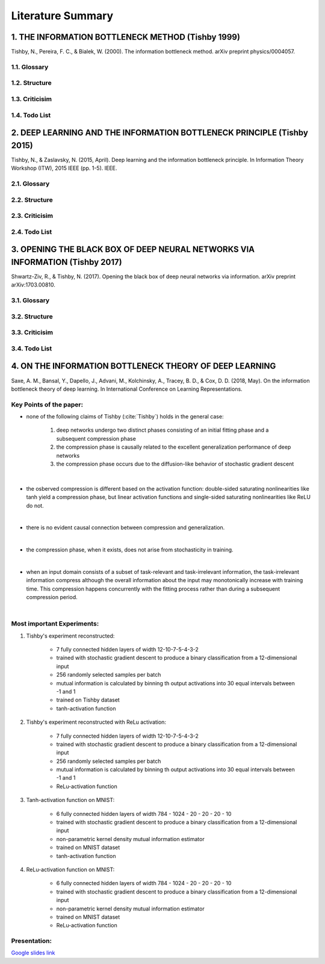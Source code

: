Literature Summary
==================

1. THE INFORMATION BOTTLENECK METHOD (Tishby 1999)
--------------------------------------------------
Tishby, N., Pereira, F. C., & Bialek, W. (2000). The information bottleneck method. arXiv preprint physics/0004057.

1.1. Glossary
^^^^^^^^^^^^^

1.2. Structure
^^^^^^^^^^^^^^

1.3. Criticisim
^^^^^^^^^^^^^^^

1.4. Todo List
^^^^^^^^^^^^^^



2. DEEP LEARNING AND THE INFORMATION BOTTLENECK PRINCIPLE (Tishby 2015)
-----------------------------------------------------------------------
Tishby, N., & Zaslavsky, N. (2015, April). Deep learning and the information bottleneck principle. In Information Theory Workshop (ITW), 2015 IEEE (pp. 1-5). IEEE.

2.1. Glossary
^^^^^^^^^^^^^

2.2. Structure
^^^^^^^^^^^^^^

2.3. Criticisim
^^^^^^^^^^^^^^^

2.4. Todo List
^^^^^^^^^^^^^^



3. OPENING THE BLACK BOX OF DEEP NEURAL NETWORKS VIA INFORMATION (Tishby 2017)
------------------------------------------------------------------------------
Shwartz-Ziv, R., & Tishby, N. (2017). Opening the black box of deep neural networks via information. arXiv preprint arXiv:1703.00810.

3.1. Glossary
^^^^^^^^^^^^^

3.2. Structure
^^^^^^^^^^^^^^

3.3. Criticisim
^^^^^^^^^^^^^^^

3.4. Todo List
^^^^^^^^^^^^^^


4. ON THE INFORMATION BOTTLENECK THEORY OF DEEP LEARNING
--------------------------------------------------------

Saxe, A. M., Bansal, Y., Dapello, J., Advani, M., Kolchinsky, A., Tracey, B. D., & Cox, D. D. (2018, May). On the information bottleneck theory of deep learning. In International Conference on Learning Representations.

Key Points of the paper:
^^^^^^^^^^^^^^^^^^^^^^^^
    


* none of the following claims of Tishby (:cite:`Tishby`) holds in the general case:   
 
    #. deep networks undergo two distinct phases consisting of an initial fitting phase and a subsequent compression phase
    #. the compression phase is causally related to the excellent generalization performance of deep networks
    #. the compression phase occurs due to the diffusion-like behavior of stochastic gradient descent

|

* the osberved compression is different based on the activation function: double-sided saturating nonlinearities like tanh
  yield a compression phase, but linear activation functions and single-sided saturating nonlinearities like ReLU do not.

|

* there is no evident causal connection between compression and generalization.

|

* the compression phase, when it exists, does not arise from stochasticity in training.

|

* when an input domain consists of a subset of task-relevant and task-irrelevant information, the task-irrelevant information compress
  although the overall information about the input may monotonically increase with training time. This compression happens concurrently 
  with the fitting process rather than during a subsequent compression period.

|

Most important Experiments:
^^^^^^^^^^^^^^^^^^^^^^^^^^^
#. Tishby's experiment reconstructed: 

    * 7 fully connected hidden layers of width 12-10-7-5-4-3-2 
    * trained with stochastic gradient descent to produce a binary classification from a 12-dimensional input
    * 256 randomly selected samples per batch
    * mutual information is calculated by binning th  output activations into 30 equal intervals between -1 and 1
    * trained on Tishby dataset
    * tanh-activation function

#. Tishby's experiment reconstructed with ReLu activation:

    * 7 fully connected hidden layers of width 12-10-7-5-4-3-2 
    * trained with stochastic gradient descent to produce a binary classification from a 12-dimensional input
    * 256 randomly selected samples per batch
    * mutual information is calculated by binning th  output activations into 30 equal intervals between -1 and 1
    * ReLu-activation function

#. Tanh-activation function on MNIST: 

    * 6 fully connected hidden layers of width 784 - 1024 - 20 - 20 - 20 - 10 
    * trained with stochastic gradient descent to produce a binary classification from a 12-dimensional input
    * non-parametric kernel density mutual information estimator
    * trained on MNIST dataset
    * tanh-activation function

#. ReLu-activation function on MNIST: 

    * 6 fully connected hidden layers of width 784 - 1024 - 20 - 20 - 20 - 10 
    * trained with stochastic gradient descent to produce a binary classification from a 12-dimensional input
    * non-parametric kernel density mutual information estimator
    * trained on MNIST dataset
    * ReLu-activation function

Presentation:
^^^^^^^^^^^^^

`Google slides link <https://docs.google.com/presentation/d/1tB-TkvULUd4QvVn5ClDRDko6q8Y1EOdaZnTX3eGtxVc/edit?usp=sharing>`_



